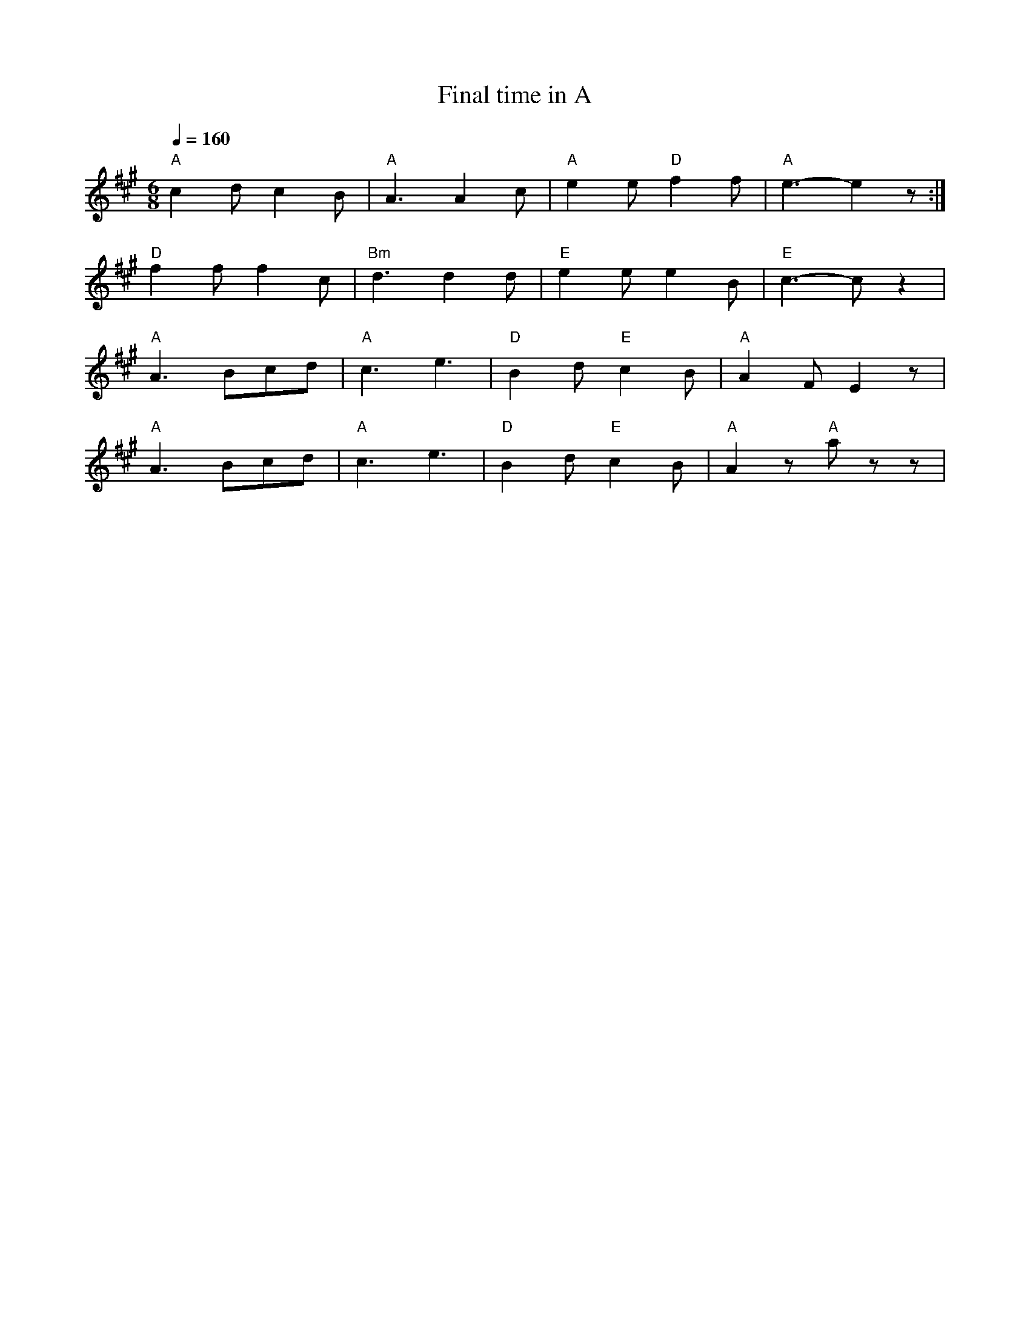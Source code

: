 X:1
T:Final time in A
L:1/8
Q:1/4=160
M:6/8
K:A
"A" c2 d c2 B |"A" A3 A2 c |"A"e2 e"D" f2 f |"A" e3- e2 z :|
"D" f2 f f2 c |"Bm" d3 d2 d |"E" e2 e e2 B |"E" c3- c z2 |
"A" A3 Bcd |"A" c3 e3 |"D"B2 d"E" c2 B |"A" A2 F E2 z |
"A" A3 Bcd |"A" c3 e3 |"D" B2 d"E" c2 B |"A" A2 z"A" a z z |
